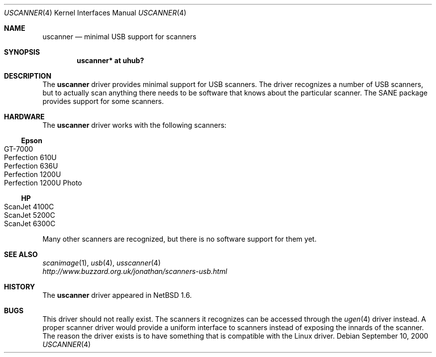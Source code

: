 .\" $NetBSD: uscanner.4,v 1.7 2001/09/11 23:18:55 wiz Exp $
.\"
.\" Copyright (c) 2000 The NetBSD Foundation, Inc.
.\" All rights reserved.
.\"
.\" This code is derived from software contributed to The NetBSD Foundation
.\" by Lennart Augustsson.
.\"
.\" Redistribution and use in source and binary forms, with or without
.\" modification, are permitted provided that the following conditions
.\" are met:
.\" 1. Redistributions of source code must retain the above copyright
.\"    notice, this list of conditions and the following disclaimer.
.\" 2. Redistributions in binary form must reproduce the above copyright
.\"    notice, this list of conditions and the following disclaimer in the
.\"    documentation and/or other materials provided with the distribution.
.\" 3. All advertising materials mentioning features or use of this software
.\"    must display the following acknowledgement:
.\"        This product includes software developed by the NetBSD
.\"        Foundation, Inc. and its contributors.
.\" 4. Neither the name of The NetBSD Foundation nor the names of its
.\"    contributors may be used to endorse or promote products derived
.\"    from this software without specific prior written permission.
.\"
.\" THIS SOFTWARE IS PROVIDED BY THE NETBSD FOUNDATION, INC. AND CONTRIBUTORS
.\" ``AS IS'' AND ANY EXPRESS OR IMPLIED WARRANTIES, INCLUDING, BUT NOT LIMITED
.\" TO, THE IMPLIED WARRANTIES OF MERCHANTABILITY AND FITNESS FOR A PARTICULAR
.\" PURPOSE ARE DISCLAIMED.  IN NO EVENT SHALL THE FOUNDATION OR CONTRIBUTORS
.\" BE LIABLE FOR ANY DIRECT, INDIRECT, INCIDENTAL, SPECIAL, EXEMPLARY, OR
.\" CONSEQUENTIAL DAMAGES (INCLUDING, BUT NOT LIMITED TO, PROCUREMENT OF
.\" SUBSTITUTE GOODS OR SERVICES; LOSS OF USE, DATA, OR PROFITS; OR BUSINESS
.\" INTERRUPTION) HOWEVER CAUSED AND ON ANY THEORY OF LIABILITY, WHETHER IN
.\" CONTRACT, STRICT LIABILITY, OR TORT (INCLUDING NEGLIGENCE OR OTHERWISE)
.\" ARISING IN ANY WAY OUT OF THE USE OF THIS SOFTWARE, EVEN IF ADVISED OF THE
.\" POSSIBILITY OF SUCH DAMAGE.
.\"
.Dd September 10, 2000
.Dt USCANNER 4
.Os
.Sh NAME
.Nm uscanner
.Nd minimal USB support for scanners
.Sh SYNOPSIS
.Cd "uscanner* at uhub?"
.Sh DESCRIPTION
The
.Nm
driver provides minimal support for USB scanners.
The driver recognizes a number of USB scanners, but to
actually scan anything there needs to be software that knows
about the particular scanner.  The SANE package provides
support for some scanners.
.Sh HARDWARE
The
.Nm
driver works with the following scanners:
.Ss Epson
.Bl -tag -width -offset indent -compact
.It GT-7000
.It Perfection 610U
.It Perfection 636U
.It Perfection 1200U
.It Perfection 1200U Photo
.El
.Ss HP
.Bl -tag -width -offset indent -compact
.It ScanJet 4100C
.It ScanJet 5200C
.\" .It ScanJet 5300C
.It ScanJet 6300C
.El
.\" .Ss Microtek
.\" .Bl -tag -width -offset indent -compact
.\" .It ScanMaker X6USB
.\" .El
.Pp
Many other scanners are recognized, but there is no software support
for them yet.
.Sh SEE ALSO
.Xr scanimage 1 ,
.Xr usb 4 ,
.Xr usscanner 4
.br
.Pa http://www.buzzard.org.uk/jonathan/scanners-usb.html
.Sh HISTORY
The
.Nm
driver
appeared in
.Nx 1.6 .
.Sh BUGS
This driver should not really exist.  The scanners it recognizes
can be accessed through the
.Xr ugen 4
driver instead.  A proper scanner driver would provide a uniform
interface to scanners instead of exposing the innards of the
scanner.
The reason the driver exists is to have something that is compatible
with the Linux driver.

